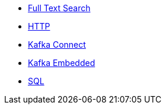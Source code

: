 * xref:full-text-search.adoc[Full Text Search]
* xref:http.adoc[HTTP]
* xref:kafka-connect.adoc[Kafka Connect]
* xref:kafka-embedded.adoc[Kafka Embedded]
* xref:sql.adoc[SQL]

